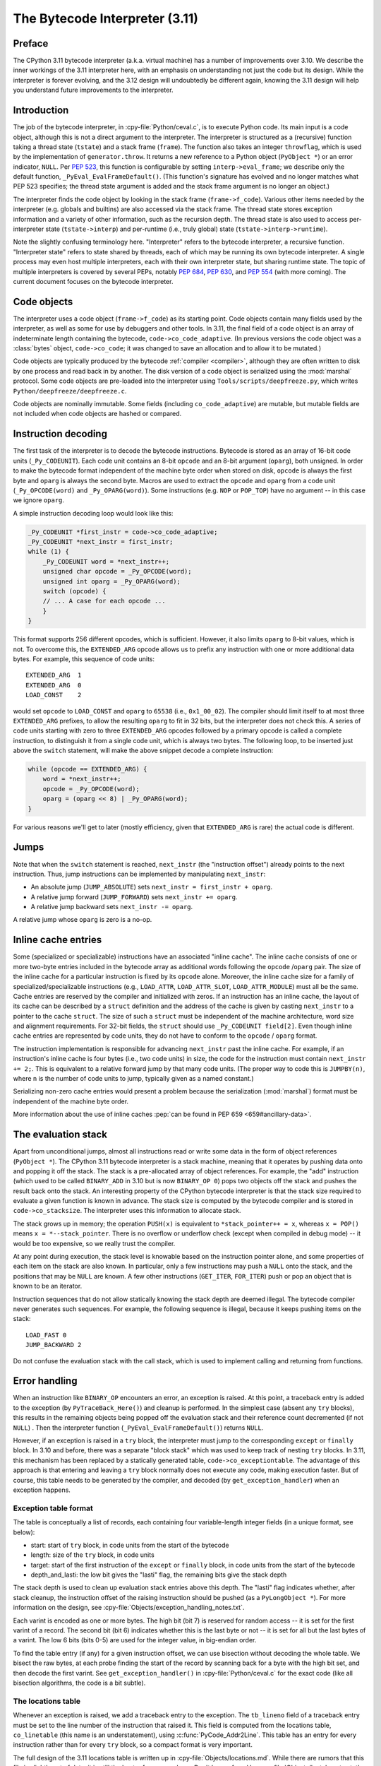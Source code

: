 .. _interpreter:

===============================
The Bytecode Interpreter (3.11)
===============================

.. highlight:: c

Preface
=======

The CPython 3.11 bytecode interpreter (a.k.a. virtual machine) has a number of improvements over 3.10.
We describe the inner workings of the 3.11 interpreter here, with an emphasis on understanding not just the code but its design.
While the interpreter is forever evolving, and the 3.12 design will undoubtedly be different again, knowing the 3.11 design will help you understand future improvements to the interpreter.

Introduction
============

The job of the bytecode interpreter, in :cpy-file:`Python/ceval.c`, is to execute Python code.
Its main input is a code object, although this is not a direct argument to the interpreter.
The interpreter is structured as a (recursive) function taking a thread state (``tstate``) and a stack frame (``frame``).
The function also takes an integer ``throwflag``, which is used by the implementation of ``generator.throw``.
It returns a new reference to a Python object (``PyObject *``) or an error indicator, ``NULL``.
Per :pep:`523`, this function is configurable by setting ``interp->eval_frame``; we describe only the default function, ``_PyEval_EvalFrameDefault()``.
(This function's signature has evolved and no longer matches what PEP 523 specifies; the thread state argument is added and the stack frame argument is no longer an object.)

The interpreter finds the code object by looking in the stack frame (``frame->f_code``).
Various other items needed by the interpreter (e.g. globals and builtins) are also accessed via the stack frame.
The thread state stores exception information and a variety of other information, such as the recursion depth.
The thread state is also used to access per-interpreter state (``tstate->interp``) and per-runtime (i.e., truly global) state (``tstate->interp->runtime``).

Note the slightly confusing terminology here.
"Interpreter" refers to the bytecode interpreter, a recursive function.
"Interpreter state" refers to state shared by threads, each of which may be running its own bytecode interpreter.
A single process may even host multiple interpreters, each with their own interpreter state, but sharing runtime state.
The topic of multiple interpreters is covered by several PEPs, notably :pep:`684`, :pep:`630`, and :pep:`554` (with more coming).
The current document focuses on the bytecode interpreter.

Code objects
============

The interpreter uses a code object (``frame->f_code``) as its starting point.
Code objects contain many fields used by the interpreter, as well as some for use by debuggers and other tools.
In 3.11, the final field of a code object is an array of indeterminate length containing the bytecode, ``code->co_code_adaptive``.
(In previous versions the code object was a :class:`bytes` object, ``code->co_code``; it was changed to save an allocation and to allow it to be mutated.)

Code objects are typically produced by the bytecode :ref:`compiler <compiler>`, although they are often written to disk by one process and read back in by another.
The disk version of a code object is serialized using the :mod:`marshal` protocol.
Some code objects are pre-loaded into the interpreter using ``Tools/scripts/deepfreeze.py``, which writes ``Python/deepfreeze/deepfreeze.c``.

Code objects are nominally immutable.
Some fields (including ``co_code_adaptive``) are mutable, but mutable fields are not included when code objects are hashed or compared.

Instruction decoding
====================

The first task of the interpreter is to decode the bytecode instructions.
Bytecode is stored as an array of 16-bit code units (``_Py_CODEUNIT``).
Each code unit contains an 8-bit ``opcode`` and an 8-bit argument (``oparg``), both unsigned.
In order to make the bytecode format independent of the machine byte order when stored on disk, ``opcode`` is always the first byte and ``oparg`` is always the second byte.
Macros are used to extract the ``opcode`` and ``oparg`` from a code unit (``_Py_OPCODE(word)`` and ``_Py_OPARG(word)``).
Some instructions (e.g. ``NOP`` or ``POP_TOP``) have no argument -- in this case we ignore ``oparg``.

A simple instruction decoding loop would look like this:

.. code-block:: c

    _Py_CODEUNIT *first_instr = code->co_code_adaptive;
    _Py_CODEUNIT *next_instr = first_instr;
    while (1) {
        _Py_CODEUNIT word = *next_instr++;
        unsigned char opcode = _Py_OPCODE(word);
        unsigned int oparg = _Py_OPARG(word);
        switch (opcode) {
        // ... A case for each opcode ...
        }
    }

This format supports 256 different opcodes, which is sufficient.
However, it also limits ``oparg`` to 8-bit values, which is not.
To overcome this, the ``EXTENDED_ARG`` opcode allows us to prefix any instruction with one or more additional data bytes.
For example, this sequence of code units::

    EXTENDED_ARG  1
    EXTENDED_ARG  0
    LOAD_CONST    2

would set ``opcode`` to ``LOAD_CONST`` and ``oparg`` to ``65538`` (i.e., ``0x1_00_02``).
The compiler should limit itself to at most three ``EXTENDED_ARG`` prefixes, to allow the resulting ``oparg`` to fit in 32 bits, but the interpreter does not check this.
A series of code units starting with zero to three ``EXTENDED_ARG`` opcodes followed by a primary opcode is called a complete instruction, to distinguish it from a single code unit, which is always two bytes.
The following loop, to be inserted just above the ``switch`` statement, will make the above snippet decode a complete instruction:

.. code-block:: c

    while (opcode == EXTENDED_ARG) {
        word = *next_instr++;
        opcode = _Py_OPCODE(word);
        oparg = (oparg << 8) | _Py_OPARG(word);
    }

For various reasons we'll get to later (mostly efficiency, given that ``EXTENDED_ARG`` is rare) the actual code is different.

Jumps
=====

Note that when the ``switch`` statement is reached, ``next_instr`` (the "instruction offset") already points to the next instruction.
Thus, jump instructions can be implemented by manipulating ``next_instr``:

- An absolute jump (``JUMP_ABSOLUTE``) sets ``next_instr = first_instr + oparg``.
- A relative jump forward (``JUMP_FORWARD``) sets ``next_instr += oparg``.
- A relative jump backward sets ``next_instr -= oparg``.

A relative jump whose ``oparg`` is zero is a no-op.

Inline cache entries
====================

Some (specialized or specializable) instructions have an associated "inline cache".
The inline cache consists of one or more two-byte entries included in the bytecode array as additional words following the ``opcode`` /``oparg`` pair.
The size of the inline cache for a particular instruction is fixed by its ``opcode`` alone.
Moreover, the inline cache size for a family of specialized/specializable instructions (e.g., ``LOAD_ATTR``, ``LOAD_ATTR_SLOT``, ``LOAD_ATTR_MODULE``) must all be the same.
Cache entries are reserved by the compiler and initialized with zeros.
If an instruction has an inline cache, the layout of its cache can be described by a ``struct`` definition and the address of the cache is given by casting ``next_instr`` to a pointer to the cache ``struct``.
The size of such a ``struct`` must be independent of the machine architecture, word size and alignment requirements.
For 32-bit fields, the ``struct`` should use ``_Py_CODEUNIT field[2]``.
Even though inline cache entries are represented by code units, they do not have to conform to the ``opcode`` / ``oparg`` format.

The instruction implementation is responsible for advancing ``next_instr`` past the inline cache.
For example, if an instruction's inline cache is four bytes (i.e., two code units) in size, the code for the instruction must contain ``next_instr += 2;``.
This is equivalent to a relative forward jump by that many code units.
(The proper way to code this is ``JUMPBY(n)``, where ``n`` is the number of code units to jump, typically given as a named constant.)

Serializing non-zero cache entries would present a problem because the serialization (:mod:`marshal`) format must be independent of the machine byte order.

More information about the use of inline caches :pep:`can be found in PEP 659 <659#ancillary-data>`.

The evaluation stack
====================

Apart from unconditional jumps, almost all instructions read or write some data in the form of object references (``PyObject *``).
The CPython 3.11 bytecode interpreter is a stack machine, meaning that it operates by pushing data onto and popping it off the stack.
The stack is a pre-allocated array of object references.
For example, the "add" instruction (which used to be called ``BINARY_ADD`` in 3.10 but is now ``BINARY_OP 0``) pops two objects off the stack and pushes the result back onto the stack.
An interesting property of the CPython bytecode interpreter is that the stack size required to evaluate a given function is known in advance.
The stack size is computed by the bytecode compiler and is stored in ``code->co_stacksize``.
The interpreter uses this information to allocate stack.

The stack grows up in memory; the operation ``PUSH(x)`` is equivalent to ``*stack_pointer++ = x``, whereas ``x = POP()`` means ``x = *--stack_pointer``.
There is no overflow or underflow check (except when compiled in debug mode) -- it would be too expensive, so we really trust the compiler.

At any point during execution, the stack level is knowable based on the instruction pointer alone, and some properties of each item on the stack are also known.
In particular, only a few instructions may push a ``NULL`` onto the stack, and the positions that may be ``NULL`` are known.
A few other instructions (``GET_ITER``, ``FOR_ITER``) push or pop an object that is known to be an iterator.

Instruction sequences that do not allow statically knowing the stack depth are deemed illegal.
The bytecode compiler never generates such sequences.
For example, the following sequence is illegal, because it keeps pushing items on the stack::

    LOAD_FAST 0
    JUMP_BACKWARD 2

Do not confuse the evaluation stack with the call stack, which is used to implement calling and returning from functions.

Error handling
==============

When an instruction like ``BINARY_OP`` encounters an error, an exception is raised.
At this point, a traceback entry is added to the exception (by ``PyTraceBack_Here()``) and cleanup is performed.
In the simplest case (absent any ``try`` blocks), this results in the remaining objects being popped off the evaluation stack and their reference count decremented (if not ``NULL``) .
Then the interpreter function (``_PyEval_EvalFrameDefault()``) returns ``NULL``.

However, if an exception is raised in a ``try`` block, the interpreter must jump to the corresponding ``except`` or ``finally`` block.
In 3.10 and before, there was a separate "block stack" which was used to keep track of nesting ``try`` blocks.
In 3.11, this mechanism has been replaced by a statically generated table, ``code->co_exceptiontable``.
The advantage of this approach is that entering and leaving a ``try`` block normally does not execute any code, making execution faster.
But of course, this table needs to be generated by the compiler, and decoded (by ``get_exception_handler``) when an exception happens.

Exception table format
----------------------

The table is conceptually a list of records, each containing four variable-length integer fields (in a unique format, see below):

- start: start of ``try`` block, in code units from the start of the bytecode
- length: size of the ``try`` block, in code units
- target: start of the first instruction of the ``except`` or ``finally`` block, in code units from the start of the bytecode
- depth_and_lasti: the low bit gives the "lasti" flag, the remaining bits give the stack depth

The stack depth is used to clean up evaluation stack entries above this depth.
The "lasti" flag indicates whether, after stack cleanup, the instruction offset of the raising instruction should be pushed (as a ``PyLongObject *``).
For more information on the design, see :cpy-file:`Objects/exception_handling_notes.txt`.

Each varint is encoded as one or more bytes.
The high bit (bit 7) is reserved for random access -- it is set for the first varint of a record.
The second bit (bit 6) indicates whether this is the last byte or not -- it is set for all but the last bytes of a varint.
The low 6 bits (bits 0-5) are used for the integer value, in big-endian order.

To find the table entry (if any) for a given instruction offset, we can use bisection without decoding the whole table.
We bisect the raw bytes, at each probe finding the start of the record by scanning back for a byte with the high bit set, and then decode the first varint.
See ``get_exception_handler()`` in :cpy-file:`Python/ceval.c` for the exact code (like all bisection algorithms, the code is a bit subtle).

The locations table
-------------------

Whenever an exception is raised, we add a traceback entry to the exception.
The ``tb_lineno`` field of a traceback entry must be set to the line number of the instruction that raised it.
This field is computed from the locations table, ``co_linetable`` (this name is an understatement), using :c:func:`PyCode_Addr2Line`.
This table has an entry for every instruction rather than for every ``try`` block, so a compact format is very important.

The full design of the 3.11 locations table is written up in :cpy-file:`Objects/locations.md`.
While there are rumors that this file is slightly out of date, it is still the best reference we have.
Don't be confused by :cpy-file:`Objects/lnotab_notes.txt`, which describes the 3.10 format.
For backwards compatibility this format is still supported by the ``co_lnotab`` property.

The 3.11 location table format is different because it stores not just the starting line number for each instruction, but also the end line number, *and* the start and end column numbers.
Note that traceback objects don't store all this information -- they store the start line number, for backward compatibility, and the "last instruction" value.
The rest can be computed from the last instruction (``tb_lasti``) with the help of the locations table.
For Python code, a convenient method exists, :meth:`~codeobject.co_positions`, which returns an iterator of :samp:`({line}, {endline}, {column}, {endcolumn})` tuples, one per instruction.
There is also ``co_lines()`` which returns an iterator of :samp:`({start}, {end}, {line})` tuples, where :samp:`{start}` and :samp:`{end}` are bytecode offsets.
The latter is described by :pep:`626`; it is more compact, but doesn't return end line numbers or column offsets.
From C code, you have to call :c:func:`PyCode_Addr2Location`.

Fortunately, the locations table is only consulted by exception handling (to set ``tb_lineno``) and by tracing (to pass the line number to the tracing function).
In order to reduce the overhead during tracing, the mapping from instruction offset to line number is cached in the ``_co_linearray`` field.

Exception chaining
------------------

When an exception is raised during exception handling, the new exception is chained to the old one.
This is done by making the ``__context__`` field of the new exception point to the old one.
This is the responsibility of ``_PyErr_SetObject()`` in :cpy-file:`Python/errors.c` (which is ultimately called by all ``PyErr_Set*()`` functions).
Separately, if a statement of the form :samp:`raise {X} from {Y}` is executed, the ``__cause__`` field of the raised exception (:samp:`{X}`) is set to :samp:`{Y}`.
This is done by :c:func:`PyException_SetCause`, called in response to all ``RAISE_VARARGS`` instructions.
A special case is :samp:`raise {X} from None`, which sets the ``__cause__`` field to ``None`` (at the C level, it sets ``cause`` to ``NULL``).

(TODO: Other exception details.)

Python-to-Python calls
======================

The ``_PyEval_EvalFrameDefault()`` function is recursive, because sometimes the interpreter calls some C function that calls back into the interpreter.
In 3.10 and before, this was the case even when a Python function called another Python function:
The ``CALL`` instruction would call the ``tp_call`` dispatch function of the callee, which would extract the code object, create a new frame for the call stack, and then call back into the interpreter.
This approach is very general but consumes several C stack frames for each nested Python call, thereby increasing the risk of an (unrecoverable) C stack overflow.

In 3.11, the ``CALL`` instruction special-cases function objects to "inline" the call.
When a call gets inlined, a new frame gets pushed onto the call stack and the interpreter "jumps" to the start of the callee's bytecode.
When the callee executes a ``RETURN_VALUE`` instruction, the frame is popped off the call stack and the interpreter returns to the caller.
There is a flag in the frame (``frame->is_entry``) that indicates whether the frame was inlined (set if it wasn't).
If ``RETURN_VALUE`` returns to a caller where this flag is set, it performs the usual cleanup and return from ``_PyEval_EvalFrameDefault()``.

A similar check is performed when an unhandled exception occurs.

The call stack
==============

Up through 3.10, the call stack used to be implemented as a singly-linked list of :c:type:`PyFrameObject` objects.
This was expensive because each call would require a heap allocation for the stack frame.
(There was some optimization using a free list, but this was not always effective, because frames are variable length.)

In 3.11, frames are no longer fully-fledged objects.
Instead, a leaner internal ``_PyInterpreterFrame`` structure is used, which is allocated using a custom allocator, ``_PyThreadState_BumpFramePointer()``.
Usually a frame allocation is just a pointer bump, which improves memory locality.
The function ``_PyEvalFramePushAndInit()`` allocates and initializes a frame structure.

Sometimes an actual ``PyFrameObject`` is needed, usually because some Python code calls :func:`sys._getframe` or an extension module calls :c:func:`PyEval_GetFrame`.
In this case we allocate a proper ``PyFrameObject`` and initialize it from the ``_PyInterpreterFrame``.
This is a pessimization, but fortunately happens rarely (as introspecting frames is not a common operation).

Things get more complicated when generators are involved, since those don't follow the push/pop model.
(The same applies to async functions, which are implemented using the same infrastructure.)
A generator object has space for a ``_PyInterpreterFrame`` structure, including the variable-size part (used for locals and eval stack).
When a generator (or async) function is first called, a special opcode ``RETURN_GENERATOR`` is executed, which is responsible for creating the generator object.
The generator object's ``_PyInterpreterFrame`` is initialized with a copy of the current stack frame.
The current stack frame is then popped off the stack and the generator object is returned.
(Details differ depending on the ``is_entry`` flag.)
When the generator is resumed, the interpreter pushes the ``_PyInterpreterFrame`` onto the stack and resumes execution.
(There is more hairiness for generators and their ilk; we'll discuss these in a later section in more detail.)

(TODO: Also frame layout and use, and "locals plus".)

All sorts of variables
======================

The bytecode compiler determines the scope in which each variable name is defined, and generates instructions accordingly.
For example, loading a local variable onto the stack is done using ``LOAD_FAST``, while loading a global is done using ``LOAD_GLOBAL``.
The key types of variables are:

- fast locals: used in functions
- (slow or regular) locals: used in classes and at the top level
- globals and builtins: the compiler does not distinguish between globals and builtins (though the specializing interpreter does)
- cells: used for nonlocal references

(TODO: Write the rest of this section. Alas, the author got distracted and won't have time to continue this for a while.)

Other topics
============

(TODO: Each of the following probably deserves its own section.)

- co_consts, co_names, co_varnames, and their ilk
- How calls work (how args are transferred, return, exceptions)
- Generators, async functions, async generators, and ``yield from`` (next, send, throw, close; and await; and how this code breaks the interpreter abstraction)
- Eval breaker (interrupts, GIL)
- Tracing
- Setting the current lineno (debugger-induced jumps)
- Specialization, inline caches etc.
